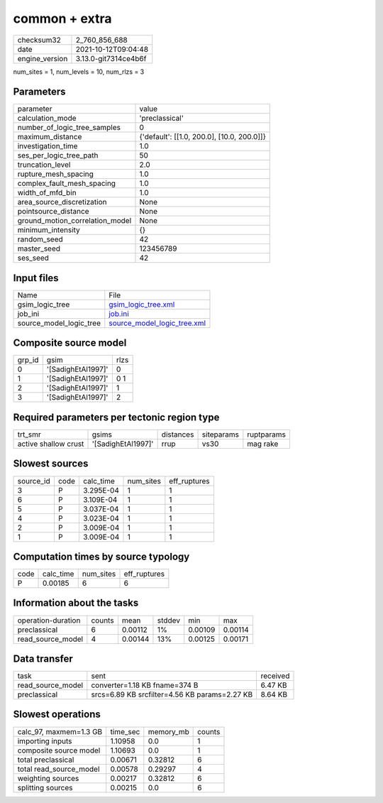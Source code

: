 common + extra
==============

+----------------+----------------------+
| checksum32     | 2_760_856_688        |
+----------------+----------------------+
| date           | 2021-10-12T09:04:48  |
+----------------+----------------------+
| engine_version | 3.13.0-git7314ce4b6f |
+----------------+----------------------+

num_sites = 1, num_levels = 10, num_rlzs = 3

Parameters
----------
+---------------------------------+--------------------------------------------+
| parameter                       | value                                      |
+---------------------------------+--------------------------------------------+
| calculation_mode                | 'preclassical'                             |
+---------------------------------+--------------------------------------------+
| number_of_logic_tree_samples    | 0                                          |
+---------------------------------+--------------------------------------------+
| maximum_distance                | {'default': [[1.0, 200.0], [10.0, 200.0]]} |
+---------------------------------+--------------------------------------------+
| investigation_time              | 1.0                                        |
+---------------------------------+--------------------------------------------+
| ses_per_logic_tree_path         | 50                                         |
+---------------------------------+--------------------------------------------+
| truncation_level                | 2.0                                        |
+---------------------------------+--------------------------------------------+
| rupture_mesh_spacing            | 1.0                                        |
+---------------------------------+--------------------------------------------+
| complex_fault_mesh_spacing      | 1.0                                        |
+---------------------------------+--------------------------------------------+
| width_of_mfd_bin                | 1.0                                        |
+---------------------------------+--------------------------------------------+
| area_source_discretization      | None                                       |
+---------------------------------+--------------------------------------------+
| pointsource_distance            | None                                       |
+---------------------------------+--------------------------------------------+
| ground_motion_correlation_model | None                                       |
+---------------------------------+--------------------------------------------+
| minimum_intensity               | {}                                         |
+---------------------------------+--------------------------------------------+
| random_seed                     | 42                                         |
+---------------------------------+--------------------------------------------+
| master_seed                     | 123456789                                  |
+---------------------------------+--------------------------------------------+
| ses_seed                        | 42                                         |
+---------------------------------+--------------------------------------------+

Input files
-----------
+-------------------------+--------------------------------------------------------------+
| Name                    | File                                                         |
+-------------------------+--------------------------------------------------------------+
| gsim_logic_tree         | `gsim_logic_tree.xml <gsim_logic_tree.xml>`_                 |
+-------------------------+--------------------------------------------------------------+
| job_ini                 | `job.ini <job.ini>`_                                         |
+-------------------------+--------------------------------------------------------------+
| source_model_logic_tree | `source_model_logic_tree.xml <source_model_logic_tree.xml>`_ |
+-------------------------+--------------------------------------------------------------+

Composite source model
----------------------
+--------+--------------------+------+
| grp_id | gsim               | rlzs |
+--------+--------------------+------+
| 0      | '[SadighEtAl1997]' | 0    |
+--------+--------------------+------+
| 1      | '[SadighEtAl1997]' | 0 1  |
+--------+--------------------+------+
| 2      | '[SadighEtAl1997]' | 1    |
+--------+--------------------+------+
| 3      | '[SadighEtAl1997]' | 2    |
+--------+--------------------+------+

Required parameters per tectonic region type
--------------------------------------------
+----------------------+--------------------+-----------+------------+------------+
| trt_smr              | gsims              | distances | siteparams | ruptparams |
+----------------------+--------------------+-----------+------------+------------+
| active shallow crust | '[SadighEtAl1997]' | rrup      | vs30       | mag rake   |
+----------------------+--------------------+-----------+------------+------------+

Slowest sources
---------------
+-----------+------+-----------+-----------+--------------+
| source_id | code | calc_time | num_sites | eff_ruptures |
+-----------+------+-----------+-----------+--------------+
| 3         | P    | 3.295E-04 | 1         | 1            |
+-----------+------+-----------+-----------+--------------+
| 6         | P    | 3.109E-04 | 1         | 1            |
+-----------+------+-----------+-----------+--------------+
| 5         | P    | 3.037E-04 | 1         | 1            |
+-----------+------+-----------+-----------+--------------+
| 4         | P    | 3.023E-04 | 1         | 1            |
+-----------+------+-----------+-----------+--------------+
| 2         | P    | 3.009E-04 | 1         | 1            |
+-----------+------+-----------+-----------+--------------+
| 1         | P    | 3.009E-04 | 1         | 1            |
+-----------+------+-----------+-----------+--------------+

Computation times by source typology
------------------------------------
+------+-----------+-----------+--------------+
| code | calc_time | num_sites | eff_ruptures |
+------+-----------+-----------+--------------+
| P    | 0.00185   | 6         | 6            |
+------+-----------+-----------+--------------+

Information about the tasks
---------------------------
+--------------------+--------+---------+--------+---------+---------+
| operation-duration | counts | mean    | stddev | min     | max     |
+--------------------+--------+---------+--------+---------+---------+
| preclassical       | 6      | 0.00112 | 1%     | 0.00109 | 0.00114 |
+--------------------+--------+---------+--------+---------+---------+
| read_source_model  | 4      | 0.00144 | 13%    | 0.00125 | 0.00171 |
+--------------------+--------+---------+--------+---------+---------+

Data transfer
-------------
+-------------------+-----------------------------------------------+----------+
| task              | sent                                          | received |
+-------------------+-----------------------------------------------+----------+
| read_source_model | converter=1.18 KB fname=374 B                 | 6.47 KB  |
+-------------------+-----------------------------------------------+----------+
| preclassical      | srcs=6.89 KB srcfilter=4.56 KB params=2.27 KB | 8.64 KB  |
+-------------------+-----------------------------------------------+----------+

Slowest operations
------------------
+-------------------------+----------+-----------+--------+
| calc_97, maxmem=1.3 GB  | time_sec | memory_mb | counts |
+-------------------------+----------+-----------+--------+
| importing inputs        | 1.10958  | 0.0       | 1      |
+-------------------------+----------+-----------+--------+
| composite source model  | 1.10693  | 0.0       | 1      |
+-------------------------+----------+-----------+--------+
| total preclassical      | 0.00671  | 0.32812   | 6      |
+-------------------------+----------+-----------+--------+
| total read_source_model | 0.00578  | 0.29297   | 4      |
+-------------------------+----------+-----------+--------+
| weighting sources       | 0.00217  | 0.32812   | 6      |
+-------------------------+----------+-----------+--------+
| splitting sources       | 0.00215  | 0.0       | 6      |
+-------------------------+----------+-----------+--------+
